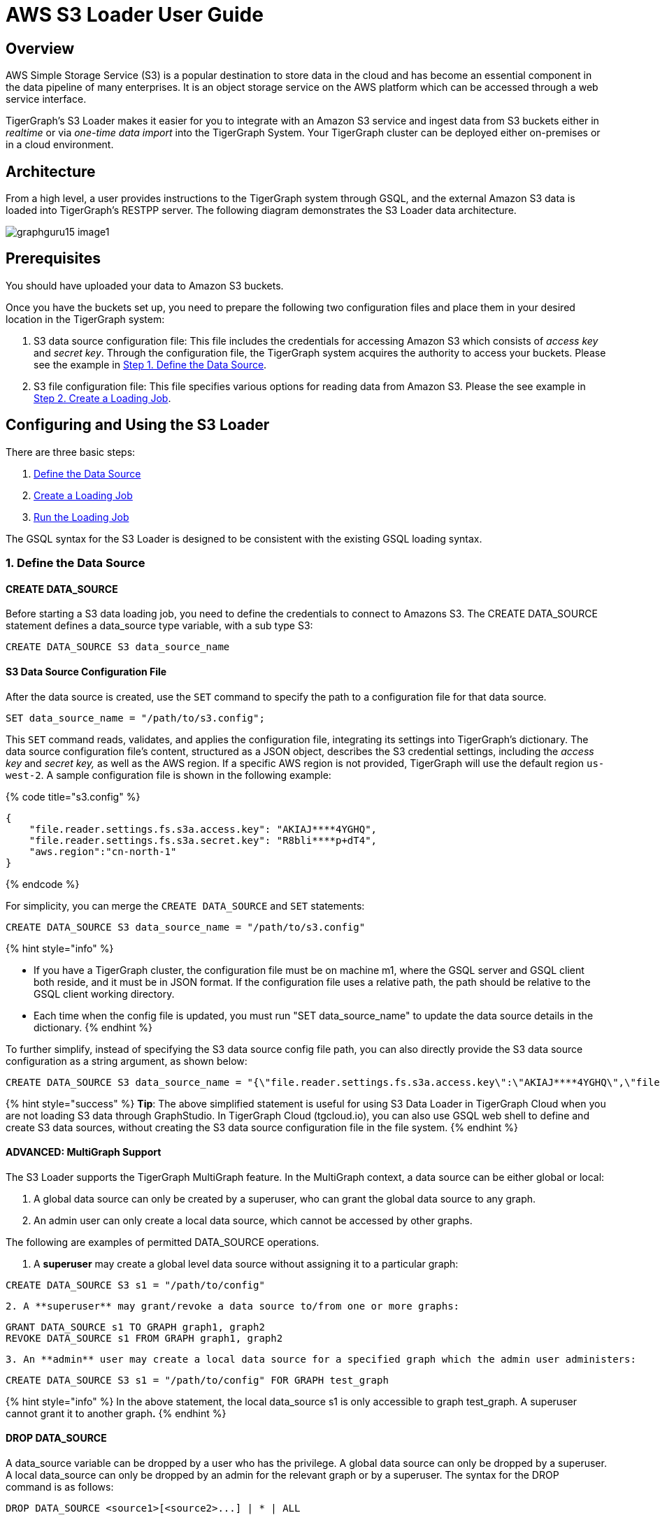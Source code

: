 = AWS S3 Loader User Guide

== Overview

AWS Simple Storage Service (S3) is a popular destination to store data in the cloud and has become an essential component in the data pipeline of many enterprises. It is an object storage service on the AWS platform which can be accessed through a web service interface.

TigerGraph's S3 Loader makes it easier for you to integrate with an Amazon S3 service and ingest data from S3 buckets either in _realtime_ or via _one-time data import_ into the TigerGraph System. Your TigerGraph cluster can be deployed either on-premises or in a cloud environment.

== Architecture

From a high level, a user provides instructions to the TigerGraph system through GSQL, and the external Amazon S3 data is loaded into TigerGraph's RESTPP server. The following diagram demonstrates the S3 Loader data architecture.

image::../../.gitbook/assets/graphguru15-image1.png[]

== *Prerequisites*

You should have uploaded your data to Amazon S3 buckets.

Once you have the buckets set up, you need to prepare the following two configuration files and place them in your desired location in the TigerGraph system:

. S3 data source configuration file: This file includes the credentials for accessing Amazon S3 which consists of _access key_ and _secret key_. Through the configuration file, the TigerGraph system acquires the authority to access your buckets. Please see the example in link:s3-loader-user-guide.md#1-define-the-data-source[Step 1. Define the Data Source].
. S3 file configuration file: This file specifies various options for reading data from Amazon S3. Please the see example in link:s3-loader-user-guide.md#2-create-a-loading-job[Step 2. Create a Loading Job].

== Configuring and Using the S3 Loader

There are three basic steps:

. link:s3-loader-user-guide.md#1-define-the-data-source[Define the Data Source]
. link:s3-loader-user-guide.md#2-create-a-loading-job[Create a Loading Job]
. link:s3-loader-user-guide.md#3-run-the-loading-job[Run the Loading Job]

The GSQL syntax for the S3 Loader is designed to be consistent with the existing GSQL loading syntax.

=== 1. Define the Data Source

==== CREATE DATA_SOURCE

Before starting a S3 data loading job, you need to define the credentials to connect to Amazons  S3. The CREATE DATA_SOURCE statement defines a data_source type variable, with a sub type S3:

[source,ruby]
----
CREATE DATA_SOURCE S3 data_source_name
----

==== S3 Data Source Configuration File

After the data source is created, use the `SET` command to specify the path to a configuration file for that data source.

[source,ruby]
----
SET data_source_name = "/path/to/s3.config";
----

This `SET` command reads, validates, and applies the configuration file, integrating its settings into TigerGraph's dictionary. The data source configuration file's content, structured as a JSON object, describes the S3 credential settings, including the _access key_ and _secret key,_ as well as the AWS region. If a specific AWS region is not provided, TigerGraph will use the default region `us-west-2`. A sample configuration file is shown in the following example:

{% code title="s3.config" %}

[source,typescript]
----
{
    "file.reader.settings.fs.s3a.access.key": "AKIAJ****4YGHQ",
    "file.reader.settings.fs.s3a.secret.key": "R8bli****p+dT4",
    "aws.region":"cn-north-1"
}
----

{% endcode %}

For simplicity, you can merge the `CREATE DATA_SOURCE` and `SET` statements:

[source,ruby]
----
CREATE DATA_SOURCE S3 data_source_name = "/path/to/s3.config"
----

{% hint style="info" %}

* If you have a TigerGraph cluster, the configuration file must be on machine m1, where the GSQL server and GSQL client both reside,  and it must be in JSON format. If the configuration file uses a relative path, the path should be relative to the GSQL client working directory.
* Each time when the config file is updated, you must run "SET data_source_name"  to update the data source details in the dictionary.
{% endhint %}

To further simplify, instead of specifying the S3 data source config file path, you can also directly provide the S3 data source configuration as a string argument, as shown below:

[source,ruby]
----
CREATE DATA_SOURCE S3 data_source_name = "{\"file.reader.settings.fs.s3a.access.key\":\"AKIAJ****4YGHQ\",\"file.reader.settings.fs.s3a.secret.key\":\"R8bli****p+dT4\"}"
----

{% hint style="success" %}
*Tip*: The above simplified statement is useful for using S3 Data Loader in TigerGraph Cloud when you are not loading S3 data through GraphStudio. In TigerGraph Cloud (tgcloud.io), you can also use GSQL web shell to define and create S3 data sources, without creating the S3 data source configuration file in the file system.
{% endhint %}

==== ADVANCED: MultiGraph Support

The S3 Loader supports the TigerGraph MultiGraph feature. In the MultiGraph context, a data source can be either global or local:

. A global data source can only be created by a superuser, who can grant the global data source to any graph.
. An admin user can only create a local data source, which cannot be accessed by other graphs.

The following are examples of permitted DATA_SOURCE operations.

. A *superuser* may create a global level data source without assigning it to a particular graph:

[source,ruby]
----
CREATE DATA_SOURCE S3 s1 = "/path/to/config"
----

....
2. A **superuser** may grant/revoke a data source to/from one or more graphs:
....
[source,ruby]
----
GRANT DATA_SOURCE s1 TO GRAPH graph1, graph2
REVOKE DATA_SOURCE s1 FROM GRAPH graph1, graph2
----

....
3. An **admin** user may create a local data source for a specified graph which the admin user administers:
....
[source,ruby]
----
CREATE DATA_SOURCE S3 s1 = "/path/to/config" FOR GRAPH test_graph
----

{% hint style="info" %}
In the above statement, the local data_source s1 is only accessible to graph test_graph. A superuser cannot grant it to another graph**.**
{% endhint %}

==== DROP DATA_SOURCE

A data_source variable can be dropped by a user who has the privilege. A global data source can only be dropped by a superuser. A local data_source can only be dropped by an admin for the relevant graph or by a superuser. The syntax for the DROP command is as follows:

[source,ruby]
----
DROP DATA_SOURCE <source1>[<source2>...] | * | ALL
----

Below is an example with a few legal s3 data_source create and drop commands.

[source,coffeescript]
----
CREATE DATA_SOURCE S3 s1 = "/home/tigergraph/s3.config"
CREATE DATA_SOURCE S3 s2 = "/home/tigergraph/s3_2.config"

DROP DATA_SOURCE s1, s2
DROP DATA_SOURCE *
DROP DATA_SOURCE ALL
----

==== SHOW DATA_SOURCE

The SHOW DATA_SOURCE command will display a summary of all existing data_sources for which the user has privilege:

[source,bash]
----
$ GSQL SHOW DATA_SOURCE *

# The sample output:
Data Source:
  - S3 s1 ("file.reader.settings.fs.s3a.access.key": "AKIAJ****4YGHQ", "file.reader.settings.fs.s3a.secret.key": "R8bli****p+dT4")
# The global data source will be shown in global scope.
# The graph scope will only show the data source it has access to.
----

=== 2. Create a Loading Job

The S3 Loader uses the same basic https://docs.tigergraph.com/dev/gsql-ref/ddl-and-loading/creating-a-loading-job#create-loading-job[CREATE LOADING JOB] syntax used for standard GSQL loading jobs. A DEFINE FILENAME statement should be used to assign a loader FILENAME variable to a S3 data source name and the path to its config file.

In addition, the filename can be specified in the RUN LOADING JOB statement with the USING clause. The filename value set by a RUN statement overrides the value set in the CREATE LOADING JOB.

Below is the syntax for DEFINE FILENAME when using the S3 Loader. In the syntax, $DATA_SOURCE_NAME is the S3 data source name, and the path points to a configuration file _which provides information about how to read an Amazon S3 file_. The S3 file configuration file must be in JSON format.

[source,ruby]
----
DEFINE FILENAME filevar "=" [filepath_string | data_source_string];
data_source_string = $DATA_SOURCE_NAME":"<path_to_configfile>
----

_*Example:*_ Load a S3 Data Source _*s*_*1*, ___**___where the path to the file configuration file is "~/files.conf":

[source,ruby]
----
DEFINE FILENAME f1 = "$s1:~/files.config";
----

==== S3 File Configuration File

The S3 file configuration file tells the TigerGraph system exactly which Amazon S3 files to read and how to read them. Similar to the data source configuration file described above, the contents are in JSON object format. An example file is shown below.

{% code title="files.config" %}

[source,typescript]
----
{
    "file.uris": "s3://my-bucket/data.csv"
}
----

{% endcode %}

The "file.uris" key is required. It specifies one or more paths on your Amazon S3 bucket. Each path is either to an individual file or to a directory. If it is a directory, then each file directly under that directory is included. You can specify multiple paths by using a comma-separated list. An example with multiple paths is show below:

{% code title="files.config" %}

[source,typescript]
----
{
    "file.uris": "s3://my-bucket1/data1.csv,s3://my-bucket1/data2.csv,s3://my-bucket2/data3.csv"
}
----

{% endcode %}

Instead of specifying the config file path, you can also directly provide the S3 file configuration as a string argument, as shown below:

[source,ruby]
----
DEFINE FILENAME f1 = "$s1:~/files.config";
DEFINE FILENAME f1 = "$s1:{\"file.uris\":\"s3://my-bucket/data.csv\"}";
----

==== ADVANCED: Configure How to Read S3 File

Besides the required "file.uris" key, you can further configure the S3 loader. A sample full configuration is shown below:

{% code title="files.config" %}

[source,typescript]
----
{
    "tasks.max": 1,
    "file.uris": "s3://my-bucket/data.csv",
    "file.regexp": ".*",
    "file.recursive": false,
    "file.scan.interval.ms": 60000,
    "file.reader.type": "text",
    "file.reader.batch.size": 10000,
    "file.reader.text.archive.type": "auto",
    "file.reader.text.archive.extensions.tar": "tar",
    "file.reader.text.archive.extensions.zip": "zip",
    "file.reader.text.archive.extensions.gzip": "tar.gz,tgz"
}
----

{% endcode %}

Following is a detailed explanation of each option:

* "*tasks.max*" (default is *1*): specifies the maximum number of tasks which can run in parallel. E.g. if there are 2 files and 2 tasks, each task will handle 1 file. If there are 2 files and 1 task, the single task will handle 2 files. If there is 1 file and 2 tasks, one of the tasks will handle the file.
* "*file.uris*": specifies the path(s) to the data files on Amazon S3. The path can also be dynamic by using expressions to modify the URIs at runtime. These expressions have the form `+${XX}+` where XX represents a pattern from https://docs.oracle.com/javase/8/docs/api/java/time/format/DateTimeFormatter.html[`DateTimeFormatter`] Java class.

{% hint style="info" %}
if you want to ingest data dynamically, i.e. directories/files created every day and avoid adding new URIs every time, you can include expressions in URIs to do that. For example, for the URI``+s3://my-bucket/${yyyy}+``, it is converted to``s3://my-bucket/2019``when running the loader. You can use as many as you like in the URIs, for instance:``+s3://my-bucket/${yyyy}/${MM}/${DD}/${HH}-${mm}+``
{% endhint %}

* "*file.regexp*" (default is *.** which matches all files): the regular expression to filter which files to read.
* "*file.recursive*" (default is *false*): whether to recursively access all files in a directory.
* "*file.scan.interval.ms*" (default is *60000*): the wait time in ms before starting another scan of the file directory after finishing the current scan. Only applicable in *stream* mode.
* "*file.reader.type*" (default is *text*): the type of file reader to use. If *text*, read the file line by line as pure text. If *parquet*, read the file as parquet format.
* "*file.reader.batch.size*" (default is *1000*): maximum number of lines to include in a single batch.
* "*file.reader.text.archive.type*" (default is *auto*): the archive type of the file to be read. If *auto*, determine the archive type automatically. If *tar*, read the file with tar format. if *zip*, read the file with zip format. If *gzip*, read the file with gzip format. If *none*, read the file normally.
* "*file.reader.text.archive.extensions.tar*" (default is *tar*): the list of file extensions to be read with tar format.
* "*file.reader.text.archive.extensions.zip*" (default is *zip*):  __**__the list of file extensions to be read with zip format.
* "*file.reader.text.archive.extensions.gzip*" (default is *gzip*): the list of file extensions to be read with gzip format.

{% hint style="info" %}
The archive type is applied to all files in "file.uris" when loading. If you have different archive type files to be read at the same time, set *auto* for "file.reader.text.archive.type" and configure how to detect each archive extensions by providing the extensions list. Currently we support *tar*, *zip* and *gzip* archive types.
{% endhint %}

=== 3. Run the Loading Job

The S3 Loader uses the same https://docs.tigergraph.com/dev/gsql-ref/ddl-and-loading/running-a-loading-job#run-loading-job[RUN LOADING JOB] statement that is used for GSQL loading from files. Each filename variable can be assigned a string "DATA_SOURCE Var:file configure", which will override the value defined in the loading job. In the example below, the config files for f2 and f3 are being set by the RUN command, whereas f1 is using the config which was specified in the CREATE LOADING JOB statement.

[source,ruby]
----
RUN LOADING JOB job1 USING f1, f2="$s1:~/files1.config", f3="$s2:~/files2.config", EOF="true";
----

{% hint style="warning" %}
A RUN LOADING JOB instance may only use one type of data source.  E.g., you may not mix both S3 data sources and regular file data sources in one loading job.
{% endhint %}

All filename variables in one loading job statement must refer to the same DATA_SOURCE variable.

There are two modes for the S3 Loader: *streaming* mode and *EOF* mode. The default mode is *streaming* mode. In *streaming* mode, loading will never stop until the job is aborted. In *EOF* mode,  loading will stop after consuming the provided Amazon S3 file objects.

To set *EOF* mode, an optional parameter is added to the RUN LOADING JOB syntax:

[source,ruby]
----
RUN LOADING JOB [-noprint] [-dryrun] [-n [i],j] jobname
   [ USING filevar [="filepath_string"][, filevar [="filepath_string"]]*
   [, CONCURRENCY="cnum"][,BATCH_SIZE="bnum"]][, EOF="true"]
----

== Manage Loading Jobs

S3 Loader loading jobs are managed the same way as native loader jobs. The three key commands are

* SHOW LOADING STATUS
* ABORT LOADING JOB
* RESUME LOADING JOB

For example, the syntax for the SHOW LOADING STATUS command is as follows:

[source,ruby]
----
SHOW LOADING STATUS job_id|ALL
----

To refer to a specific job instance, use the job_id which is provided when RUN LOADING JOB is executed. For each loading job, the above command reports the following information :

. current loaded lines
. average loading speed
. loaded size
. duration

See https://docs.tigergraph.com/dev/gsql-ref/ddl-and-loading/running-a-loading-job#inspecting-and-managing-loading-jobs[Inspecting and Managing Loading Jobs] for more details.

== S3 Loader Example

Here is an example code for loading data through the S3 Loader:

[source,ruby]
----
USE GRAPH test_graph
DROP JOB load_person
DROP DATA_SOURCE s1

# Create data_source s3 s1 = "s3_config.json" for graph test_graph.
CREATE DATA_SOURCE S3 s1 FOR GRAPH test_graph
SET s1 = "s3_config.json"

# Define the loading jobs.
CREATE LOADING JOB load_person FOR GRAPH test_graph {
  DEFINE FILENAME f1 = "$s1:s3_file_config.json";
  LOAD f1
      TO VERTEX Person VALUES ($2, $0, $1),
      TO EDGE Person2Comp VALUES ($0, $1, $2)
      USING SEPARATOR=",";
}

# load the data
RUN LOADING JOB load_person
----
